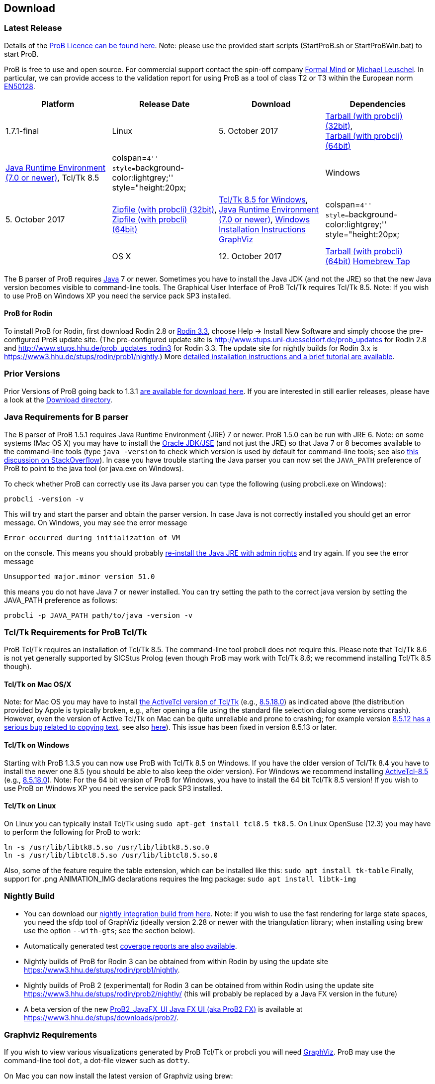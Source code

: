[[downloads]]
== Download

[[latest-release]]
=== Latest Release

Details of the link:/ProBLicence[ProB Licence can be found here]. Note:
please use the provided start scripts (StartProB.sh or StartProBWin.bat)
to start ProB.

ProB is free to use and open source. For commercial support contact the
spin-off company http://www.formalmind.com[Formal Mind] or
http://www.stups.uni-duesseldorf.de/~leuschel/[Michael Leuschel]. In
particular, we can provide access to the validation report for using
ProB as a tool of class T2 or T3 within the European norm
http://de.wikipedia.org/wiki/EN_50128[EN50128].

[cols=",,,",options="header",]
|=======================================================================
|Platform |Release Date |Download |Dependencies
|1.7.1-final

|Linux |5. October 2017
|http://www3.hhu.de/stups/downloads/prob/tcltk/releases/1.7.1/ProB.linux32.tar.gz[Tarball
(with probcli) (32bit)], +
http://www3.hhu.de/stups/downloads/prob/tcltk/releases/1.7.1/ProB.linux64.tar.gz[Tarball
(with probcli) (64bit)] + |http://java.com/en/[Java Runtime Environment
(7.0 or newer)], Tcl/Tk 8.5

|colspan=``4'' style=``background-color:lightgrey;'' style="height:20px;
|

|Windows |5. October 2017
|http://www3.hhu.de/stups/downloads/prob/tcltk/releases/1.7.1/ProB.windows32.zip[Zipfile
(with probcli) (32bit)], +
http://www3.hhu.de/stups/downloads/prob/tcltk/releases/1.7.1/ProB.windows64.zip[Zipfile
(with probcli) +
(64bit)] |http://downloads.activestate.com/ActiveTcl/releases/[Tcl/Tk
8.5 for Windows], http://java.com/en/[Java Runtime Environment (7.0 or
newer)], <<windows-installation-instructions,Windows Installation
Instructions>> http://www.graphviz.org/Download_windows.php[GraphViz]

|colspan=``4'' style=``background-color:lightgrey;'' style="height:20px;
|

|OS X |12. October 2017
|http://www3.hhu.de/stups/downloads/prob/tcltk/releases/1.7.1/ProB.mac_os.x86_64.tar.gz[Tarball
(with probcli) (64bit)]
https://github.com/hhu-stups/homebrew-prob[Homebrew Tap] |OS X 10.9
(Mavericks) or newer,
http://www.activestate.com/activetcl/downloads/[Tcl/TK 8.5] (e.g.,
http://downloads.activestate.com/ActiveTcl/releases/8.5.18.0/[8.5.18.0]),
http://java.com/en/[Java Runtime Environment] or better
http://www.oracle.com/technetwork/java/javase/downloads/index.html[Java
JDK] (7.0 or newer), http://www.pixelglow.com/graphviz/[Graphviz for Mac
OS X]
|=======================================================================

The B parser of ProB requires http://java.com/en/[Java] 7 or newer.
Sometimes you have to install the Java JDK (and not the JRE) so that the
new Java version becomes visible to command-line tools. The Graphical
User Interface of ProB Tcl/Tk requires Tcl/Tk 8.5. Note: If you wish to
use ProB on Windows XP you need the service pack SP3 installed.

[[download-prob-for-rodin]]
==== ProB for Rodin

To install ProB for Rodin, first download Rodin 2.8 or
http://sourceforge.net/projects/rodin-b-sharp/files/Core_Rodin_Platform/3.3/[Rodin
3.3], choose Help -> Install New Software and simply choose the
pre-configured ProB update site. (The pre-configured update site is
http://www.stups.uni-duesseldorf.de/prob_updates[http://www.stups.uni-duesseldorf.de/prob_updates]
for Rodin 2.8 and
http://www.stups.hhu.de/prob_updates_rodin3[http://www.stups.hhu.de/prob_updates_rodin3]
for Rodin 3.3. The update site for nightly builds for Rodin 3.x is
https://www3.hhu.de/stups/rodin/prob1/nightly[https://www3.hhu.de/stups/rodin/prob1/nightly].)
More <<tutorial-rodin-first-step,detailed installation instructions
and a brief tutorial are available>>.

[[prior-versions]]
=== Prior Versions

Prior Versions of ProB going back to 1.3.1
link:/DownloadPriorVersions[are available for download here]. If you are
interested in still earlier releases, please have a look at the
http://www3.hhu.de/stups/downloads/prob/tcltk/releases/[Download
directory].

[[java-requirements-for-b-parser]]
=== Java Requirements for B parser

The B parser of ProB 1.5.1 requires Java Runtime Environment (JRE) 7 or
newer. ProB 1.5.0 can be run with JRE 6. Note: on some systems (Mac OS
X) you may have to install the
http://www.oracle.com/technetwork/java/javase/downloads/index.html[Oracle
JDK/JSE] (and not just the JRE) so that Java 7 or 8 becomes available to
the command-line tools (type `java -version` to check which version is
used by default for command-line tools; see also
http://stackoverflow.com/questions/21964709/how-to-set-or-change-the-default-java-jdk-version-on-os-x[this
discussion on StackOverflow]). In case you have trouble starting the
Java parser you can now set the `JAVA_PATH` preference of ProB to point
to the java tool (or java.exe on Windows).

To check whether ProB can correctly use its Java parser you can type the
following (using probcli.exe on Windows):

`probcli -version -v`

This will try and start the parser and obtain the parser version. In
case Java is not correctly installed you should get an error message. On
Windows, you may see the error message

`Error occurred during initialization of VM`

on the console. This means you should probably
http://stackoverflow.com/questions/11808829/jre-1-7-returns-java-lang-noclassdeffounderror-java-lang-object[re-install
the Java JRE with admin rights] and try again. If you see the error
message

`Unsupported major.minor version 51.0`

this means you do not have Java 7 or newer installed. You can try
setting the path to the correct java version by setting the JAVA_PATH
preference as follows:

`probcli -p JAVA_PATH path/to/java -version -v`

[[tcltk-requirements-for-prob-tcltk]]
=== Tcl/Tk Requirements for ProB Tcl/Tk

ProB Tcl/Tk requires an installation of Tcl/Tk 8.5. The command-line
tool probcli does not require this. Please note that Tcl/Tk 8.6 is not
yet generally supported by SICStus Prolog (even though ProB may work
with Tcl/Tk 8.6; we recommend installing Tcl/Tk 8.5 though).

[[tcltk-on-mac-osx]]
==== Tcl/Tk on Mac OS/X

Note: for Mac OS you may have to install
http://www.activestate.com/activetcl/downloads/[the ActiveTcl version of
Tcl/Tk] (e.g.,
http://downloads.activestate.com/ActiveTcl/releases/8.5.18.0/[8.5.18.0])
as indicated above (the distribution provided by Apple is typically
broken, e.g., after opening a file using the standard file selection
dialog some versions crash). However, even the version of Active Tcl/Tk
on Mac can be quite unreliable and prone to crashing; for example
version http://bugs.python.org/issue15853[8.5.12 has a serious bug
related to copying text], see also
http://sourceforge.net/tracker/?func=detail&aid=3555211&group_id=12997&atid=112997_type[here]).
This issue has been fixed in version 8.5.13 or later.

[[tcltk-on-windows]]
==== Tcl/Tk on Windows

Starting with ProB 1.3.5 you can now use ProB with Tcl/Tk 8.5 on
Windows. If you have the older version of Tcl/Tk 8.4 you have to install
the newer one 8.5 (you should be able to also keep the older version).
For Windows we recommend installing
http://downloads.activestate.com/ActiveTcl/releases/[ActiveTcl-8.5]
(e.g.,
http://downloads.activestate.com/ActiveTcl/releases/8.5.18.0/[8.5.18.0]).
Note: For the 64 bit version of ProB for Windows, you have to install
the 64 bit Tcl/Tk 8.5 version! If you wish to use ProB on Windows XP you
need the service pack SP3 installed.

[[tcltk-on-linux]]
==== Tcl/Tk on Linux

On Linux you can typically install Tcl/Tk using
`sudo apt-get install tcl8.5 tk8.5`. On Linux OpenSuse (12.3) you may
have to perform the following for ProB to work:

`ln -s /usr/lib/libtk8.5.so /usr/lib/libtk8.5.so.0` +
`ln -s /usr/lib/libtcl8.5.so /usr/lib/libtcl8.5.so.0`

Also, some of the feature require the table extension, which can be installed like this:
`sudo apt install tk-table`
Finally, support for .png ANIMATION_IMG declarations requires the Img package:
`sudo apt install libtk-img`

[[nightly-build]]
=== Nightly Build

* You can download our
http://www3.hhu.de/stups/downloads/prob/tcltk/nightly/[nightly
integration build from here]. Note: if you wish to use the fast
rendering for large state spaces, you need the sfdp tool of GraphViz
(ideally version 2.28 or newer with the triangulation library; when
installing using brew use the option `--with-gts`; see the section
below).
* Automatically generated test
https://www3.hhu.de/stups/internal/coverage/html/[coverage reports are
also available].
* Nightly builds of ProB for Rodin 3 can be obtained from within Rodin
by using the update site
https://www3.hhu.de/stups/rodin/prob1/nightly[https://www3.hhu.de/stups/rodin/prob1/nightly].
* Nightly builds of ProB 2 (experimental) for Rodin 3 can be obtained
from within Rodin using the update site
https://www3.hhu.de/stups/rodin/prob2/nightly/[https://www3.hhu.de/stups/rodin/prob2/nightly/]
(this will probably be replaced by a Java FX version in the future)
* A beta version of the new
link:/ProB2_JavaFX_UI_Java_FX_UI_(aka_ProB2_FX)[ProB2_JavaFX_UI Java FX
UI (aka ProB2 FX)] is available at
https://www3.hhu.de/stups/downloads/prob2/[https://www3.hhu.de/stups/downloads/prob2/].

[[graphviz-requirements]]
=== Graphviz Requirements

If you wish to view various visualizations generated by ProB Tcl/Tk or
probcli you will need http://www.graphviz.org/[GraphViz]. ProB may use
the command-line tool `dot`, a dot-file viewer such as `dotty`.

On Mac you can now install the latest version of Graphviz using brew:

`1. brew uninstall graphviz` +
`2. brew install graphviz --with-gts` +
`3. brew link --overwrite graphviz`

Step 1. is optional; you only need to use it if you have a prior version
of Graphviz installed. Step3 links the binaries to /usr/local/bin. This
is probably better than using the
http://www.pixelglow.com/graphviz/[older version from Pixelglow].

Note: if you wish to use the fast rendering for large state spaces in
ProB 1.7.x, you need the sfdp tool of GraphViz (ideally version 2.28 or
newer with the triangulation library; when installing using brew use the
option --with-gts; see the section below).
ProB 1.8.1 only uses the dot binary, making use of the -Ksfdp option.

[[timed-csp-simulator]]
=== Timed-CSP Simulator

A version of ProB with built-in support for timed CSP developed by
http://cs.swansea.ac.uk/~csnga/timed-csp-simulator.html[Swansea
University (UK)] is available on here:
https://www3.hhu.de/stups/downloads/prob/timed-csp/[https://www3.hhu.de/stups/downloads/prob/timed-csp/]

[[sourcecode]]
=== Sourcecode

You can download the latest sourcecode snapshot from:
http://www3.hhu.de/stups/downloads/prob/source/[http://www3.hhu.de/stups/downloads/prob/source/]

[[short-release-history]]
=== Short Release History

*20/03/2018* link:/Download[ProB 1.8.0] is available. Highlights: terminal colour support, performance improvements for displaying very large values, improved symmetry breaking and constraint solving.

*5/10/2017* link:/Download[ProB 1.7.1] is available. Highlights:
performance, non-deterministic assigned variables shown, Z improvements,
export history to HTML.

*11/7/2017* link:/Download[ProB 1.7.0] is available. Highlights:
improved link:/Generating_Documents_with_ProB_and_Latex[Latex document
generation], improved XML/CSV data import and export, RULE DSL language,
many improvements in constraint solver.

*20/10/2016* link:/Download[ProB 1.6.1] is available. Highlights:
link:/Generating_Documents_with_ProB_and_Latex[Latex document
generation], LET and IF-THEN-ELSE for expressions and predicates, XML
logging, XML data import, performance improvements.

*22/4/2016* link:/Download[ProB 1.6.0] is available. Highlights:
link:/Tutorial_Directed_Model_Checking[directed model checking],
link:/Using_ProB_with_Z3[Z3 available as backend], B line comments and
unicode symbols, improved error messages, performance improvements.

*19/2/2015* link:/Download[ProB 1.5.0] is available. Highlights:
improved random enumeration, MACE/SEM style static symmetry reduction
for deferred set elements, link:/State_Space_Coverage_Analyses[MC/DC
coverage] analysis for guards and invariants, link:/TLC[improved TLC
interface], bug fixes and improvements including but not limited to the
constraint solver.

*29/8/2014* link:/Download[ProB 1.4.1], a small bugfix-only release is
available. For a list of new features in 1.4.0 see below.

*18/8/2014* link:/Download[ProB 1.4.0] is available. Highlights:
CLP(FD)-based constraint solver enabled by default, kernel can handle
more operations symbolically, link:/TLC[integration of the TLC model
checker], bug fixes and performance improvements.

*4/3/2013* link:/Download[ProB 1.3.6] is available. Highlights: improved
constraint propagation for division, modulo, intervals, model checking
progress bar, performance improvements,
<<using-prob-with-kodkod,improved Kodkod backend>> and use within
REPL, and many more.

*8/10/2012* link:/Download[ProB 1.3.5] is available. Highlights: support
for external and recursive functions, optional Kodkod backend,
link:/TLA[TLA+ support], performance improvements, pragmas, units
inference, and many more.

*30/03/2012* A first prototype of an online
<<prob-logic-calculator,ProB Logic Calculator>> is available.

*21/11/2011* ProB 1.3.4 is available. Highlights: Evaluation View and
Eval window, CSP assertion checking, improved editor, 64-bit version for
Mac and Linux, performance improvements, and many more.

*10/02/2011* ProB 1.3.3 and ProB for Rodin 2.3 is available. Highlights:
improved performance, constrained-based deadlock checking, record
detection, and many more.

*07/30/2010* ProB 1.3.2 is available. Highlights: improved performance,
constraint solving over integers (enable in Advanced Preferences), much
improved Z support, and many more.

*12/07/2009* ProB 1.3.1 is available. Highlights: new data-structure for
large sets and relations (see FM 2009), multi-level validation for
Event-B, improved constraint propagation for boolean connectives, and
many more.

*03/20/2009* ProB 1.3.0 is available for download. Highlights: New
parser and integrated typechecker, install as AtelierB plugin, improved
kernel with support for large sets/relations, improved CSP support,
faster LTL model checker, Undo/Redo in text editor, graphical formula
viewer, user definable custom animations with gifs.

The full link:/ProB_Release_History[ProB release history can be found
here].
